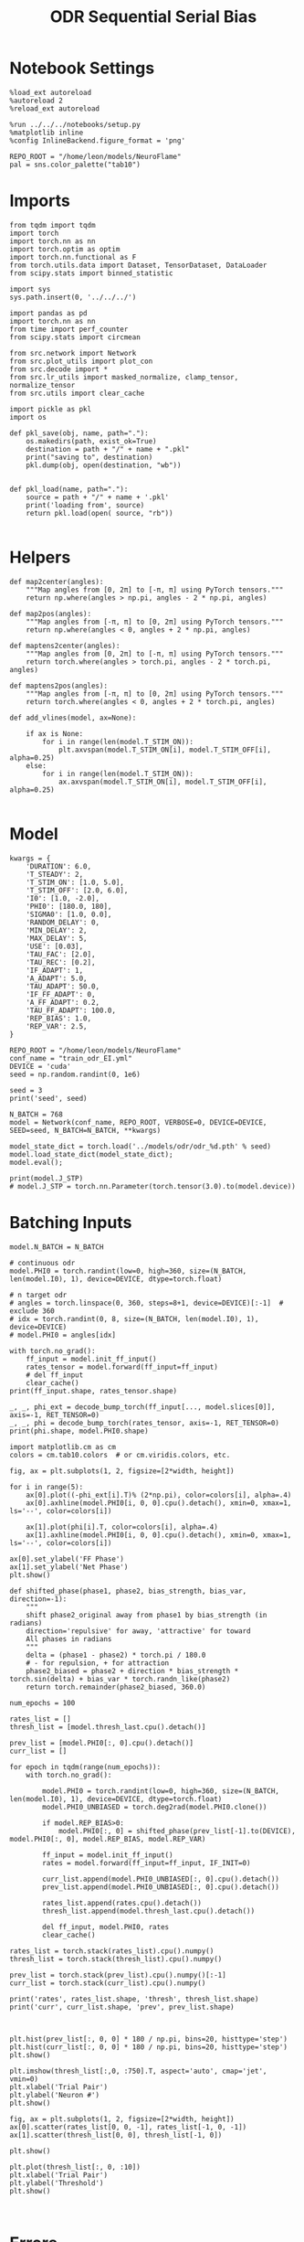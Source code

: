 #+STARTUP: fold
#+TITLE: ODR Sequential Serial Bias
#+PROPERTY: header-args:ipython :results both :exports both :async yes :session odr_seq_sb :kernel torch :exports results :output-dir ./figures/odr_seq_sb :file (lc/org-babel-tangle-figure-filename)

* Notebook Settings

#+begin_src ipython
  %load_ext autoreload
  %autoreload 2
  %reload_ext autoreload

  %run ../../../notebooks/setup.py
  %matplotlib inline
  %config InlineBackend.figure_format = 'png'

  REPO_ROOT = "/home/leon/models/NeuroFlame"
  pal = sns.color_palette("tab10")
#+end_src

#+RESULTS:
: The autoreload extension is already loaded. To reload it, use:
:   %reload_ext autoreload
: Python exe
: /home/leon/mambaforge/envs/torch/bin/python

* Imports

#+begin_src ipython
from tqdm import tqdm
import torch
import torch.nn as nn
import torch.optim as optim
import torch.nn.functional as F
from torch.utils.data import Dataset, TensorDataset, DataLoader
from scipy.stats import binned_statistic
#+end_src

#+RESULTS:

#+begin_src ipython
  import sys
  sys.path.insert(0, '../../../')

  import pandas as pd
  import torch.nn as nn
  from time import perf_counter
  from scipy.stats import circmean

  from src.network import Network
  from src.plot_utils import plot_con
  from src.decode import *
  from src.lr_utils import masked_normalize, clamp_tensor, normalize_tensor
  from src.utils import clear_cache
#+end_src

#+RESULTS:

#+begin_src ipython :tangle ../src/torch/utils.py
  import pickle as pkl
  import os

  def pkl_save(obj, name, path="."):
      os.makedirs(path, exist_ok=True)
      destination = path + "/" + name + ".pkl"
      print("saving to", destination)
      pkl.dump(obj, open(destination, "wb"))


  def pkl_load(name, path="."):
      source = path + "/" + name + '.pkl'
      print('loading from', source)
      return pkl.load(open( source, "rb"))

#+end_src

#+RESULTS:

* Helpers

#+begin_src ipython
def map2center(angles):
    """Map angles from [0, 2π] to [-π, π] using PyTorch tensors."""
    return np.where(angles > np.pi, angles - 2 * np.pi, angles)

def map2pos(angles):
    """Map angles from [-π, π] to [0, 2π] using PyTorch tensors."""
    return np.where(angles < 0, angles + 2 * np.pi, angles)
#+end_src

#+RESULTS:

#+begin_src ipython
def maptens2center(angles):
    """Map angles from [0, 2π] to [-π, π] using PyTorch tensors."""
    return torch.where(angles > torch.pi, angles - 2 * torch.pi, angles)

def maptens2pos(angles):
    """Map angles from [-π, π] to [0, 2π] using PyTorch tensors."""
    return torch.where(angles < 0, angles + 2 * torch.pi, angles)
#+end_src

#+RESULTS:

#+begin_src ipython
def add_vlines(model, ax=None):

    if ax is None:
        for i in range(len(model.T_STIM_ON)):
            plt.axvspan(model.T_STIM_ON[i], model.T_STIM_OFF[i], alpha=0.25)
    else:
        for i in range(len(model.T_STIM_ON)):
            ax.axvspan(model.T_STIM_ON[i], model.T_STIM_OFF[i], alpha=0.25)

#+end_src

#+RESULTS:

* Model

#+begin_src ipython
kwargs = {
    'DURATION': 6.0,
    'T_STEADY': 2,
    'T_STIM_ON': [1.0, 5.0],
    'T_STIM_OFF': [2.0, 6.0],
    'I0': [1.0, -2.0],
    'PHI0': [180.0, 180],
    'SIGMA0': [1.0, 0.0],
    'RANDOM_DELAY': 0,
    'MIN_DELAY': 2,
    'MAX_DELAY': 5,
    'USE': [0.03],
    'TAU_FAC': [2.0],
    'TAU_REC': [0.2],
    'IF_ADAPT': 1,
    'A_ADAPT': 5.0,
    'TAU_ADAPT': 50.0,
    'IF_FF_ADAPT': 0,
    'A_FF_ADAPT': 0.2,
    'TAU_FF_ADAPT': 100.0,
    'REP_BIAS': 1.0,
    'REP_VAR': 2.5,
}
#+end_src

#+RESULTS:

#+begin_src ipython
REPO_ROOT = "/home/leon/models/NeuroFlame"
conf_name = "train_odr_EI.yml"
DEVICE = 'cuda'
seed = np.random.randint(0, 1e6)

seed = 3
print('seed', seed)
#+end_src

#+RESULTS:
: seed 3

#+begin_src ipython
N_BATCH = 768
model = Network(conf_name, REPO_ROOT, VERBOSE=0, DEVICE=DEVICE, SEED=seed, N_BATCH=N_BATCH, **kwargs)
#+end_src

#+RESULTS:

#+begin_src ipython
model_state_dict = torch.load('../models/odr/odr_%d.pth' % seed)
model.load_state_dict(model_state_dict);
model.eval();
#+end_src

#+RESULTS:


#+begin_src ipython
print(model.J_STP)
# model.J_STP = torch.nn.Parameter(torch.tensor(3.0).to(model.device))
#+end_src

#+RESULTS:
: Parameter containing:
: tensor(2.1417, device='cuda:0', requires_grad=True)

* Batching Inputs

#+begin_src ipython
model.N_BATCH = N_BATCH

# continuous odr
model.PHI0 = torch.randint(low=0, high=360, size=(N_BATCH, len(model.I0), 1), device=DEVICE, dtype=torch.float)

# n target odr
# angles = torch.linspace(0, 360, steps=8+1, device=DEVICE)[:-1]  # exclude 360
# idx = torch.randint(0, 8, size=(N_BATCH, len(model.I0), 1), device=DEVICE)
# model.PHI0 = angles[idx]

with torch.no_grad():
    ff_input = model.init_ff_input()
    rates_tensor = model.forward(ff_input=ff_input)
    # del ff_input
    clear_cache()
print(ff_input.shape, rates_tensor.shape)
#+end_src

#+RESULTS:
: torch.Size([768, 405, 1000]) torch.Size([768, 61, 750])

#+begin_src ipython
_, _, phi_ext = decode_bump_torch(ff_input[..., model.slices[0]], axis=-1, RET_TENSOR=0)
_, _, phi = decode_bump_torch(rates_tensor, axis=-1, RET_TENSOR=0)
print(phi.shape, model.PHI0.shape)
#+end_src

#+RESULTS:
: (768, 61) torch.Size([768, 2, 1])

#+begin_src ipython
import matplotlib.cm as cm
colors = cm.tab10.colors  # or cm.viridis.colors, etc.

fig, ax = plt.subplots(1, 2, figsize=[2*width, height])

for i in range(5):
    ax[0].plot((-phi_ext[i].T)% (2*np.pi), color=colors[i], alpha=.4)
    ax[0].axhline(model.PHI0[i, 0, 0].cpu().detach(), xmin=0, xmax=1, ls='--', color=colors[i])

    ax[1].plot(phi[i].T, color=colors[i], alpha=.4)
    ax[1].axhline(model.PHI0[i, 0, 0].cpu().detach(), xmin=0, xmax=1, ls='--', color=colors[i])

ax[0].set_ylabel('FF Phase')
ax[1].set_ylabel('Net Phase')
plt.show()
#+end_src

#+RESULTS:
[[file:./figures/odr_seq_sb/figure_14.png]]

#+begin_src ipython
def shifted_phase(phase1, phase2, bias_strength, bias_var, direction=-1):
    """
    shift phase2_original away from phase1 by bias_strength (in radians)
    direction='repulsive' for away, 'attractive' for toward
    All phases in radians
    """
    delta = (phase1 - phase2) * torch.pi / 180.0
    # - for repulsion, + for attraction
    phase2_biased = phase2 + direction * bias_strength * torch.sin(delta) + bias_var * torch.randn_like(phase2)
    return torch.remainder(phase2_biased, 360.0)
#+end_src

#+RESULTS:

#+begin_src ipython
num_epochs = 100

rates_list = []
thresh_list = [model.thresh_last.cpu().detach()]

prev_list = [model.PHI0[:, 0].cpu().detach()]
curr_list = []

for epoch in tqdm(range(num_epochs)):
    with torch.no_grad():

        model.PHI0 = torch.randint(low=0, high=360, size=(N_BATCH, len(model.I0), 1), device=DEVICE, dtype=torch.float)
        model.PHI0_UNBIASED = torch.deg2rad(model.PHI0.clone())

        if model.REP_BIAS>0:
            model.PHI0[:, 0] = shifted_phase(prev_list[-1].to(DEVICE), model.PHI0[:, 0], model.REP_BIAS, model.REP_VAR)

        ff_input = model.init_ff_input()
        rates = model.forward(ff_input=ff_input, IF_INIT=0)

        curr_list.append(model.PHI0_UNBIASED[:, 0].cpu().detach())
        prev_list.append(model.PHI0_UNBIASED[:, 0].cpu().detach())

        rates_list.append(rates.cpu().detach())
        thresh_list.append(model.thresh_last.cpu().detach())

        del ff_input, model.PHI0, rates
        clear_cache()

rates_list = torch.stack(rates_list).cpu().numpy()
thresh_list = torch.stack(thresh_list).cpu().numpy()

prev_list = torch.stack(prev_list).cpu().numpy()[:-1]
curr_list = torch.stack(curr_list).cpu().numpy()

print('rates', rates_list.shape, 'thresh', thresh_list.shape)
print('curr', curr_list.shape, 'prev', prev_list.shape)
#+end_src

#+RESULTS:
: 100% 100/100 [01:07<00:00,  1.49it/s]
: rates (100, 768, 61, 750) thresh (101, 768, 1000)
: curr (100, 768, 1) prev (100, 768, 1)

#+begin_src ipython

#+end_src

#+RESULTS:

#+begin_src ipython
plt.hist(prev_list[:, 0, 0] * 180 / np.pi, bins=20, histtype='step')
plt.hist(curr_list[:, 0, 0] * 180 / np.pi, bins=20, histtype='step')
plt.show()
#+end_src

#+RESULTS:
[[file:./figures/odr_seq_sb/figure_18.png]]


#+begin_src ipython
plt.imshow(thresh_list[:,0, :750].T, aspect='auto', cmap='jet', vmin=0)
plt.xlabel('Trial Pair')
plt.ylabel('Neuron #')
plt.show()
#+end_src

#+RESULTS:
[[file:./figures/odr_seq_sb/figure_19.png]]

#+begin_src ipython
fig, ax = plt.subplots(1, 2, figsize=[2*width, height])
ax[0].scatter(rates_list[0, 0, -1], rates_list[-1, 0, -1])
ax[1].scatter(thresh_list[0, 0], thresh_list[-1, 0])

plt.show()
#+end_src

#+RESULTS:
[[file:./figures/odr_seq_sb/figure_20.png]]

#+begin_src ipython
plt.plot(thresh_list[:, 0, :10])
plt.xlabel('Trial Pair')
plt.ylabel('Threshold')
plt.show()
#+end_src

#+RESULTS:
[[file:./figures/odr_seq_sb/figure_21.png]]

#+begin_src ipython

#+end_src

#+RESULTS:

* Errors

#+begin_src ipython
n_half = num_epochs // 2
#n_half = 1
#+end_src

#+RESULTS:

#+begin_src ipython
curr_ini =  curr_list[:n_half]
curr_last = curr_list[-n_half:]

prev_ini =  prev_list[:n_half]
prev_last = prev_list[-n_half:]
print(curr_ini.shape, prev_ini.shape)
#+end_src

#+RESULTS:
: (50, 768, 1) (50, 768, 1)

#+begin_src ipython
_, _, phi_ini = decode_bump_torch(rates_list[:n_half], axis=-1, RET_TENSOR=0)
print(phi_ini.shape)
#+end_src

#+RESULTS:
: (50, 768, 61)

#+begin_src ipython
_, _, phi_last = decode_bump_torch(rates_list[-n_half:], axis=-1, RET_TENSOR=0)
print(phi_last.shape)
#+end_src

#+RESULTS:
: (50, 768, 61)

#+begin_src ipython
def get_error_curr_prev(phi, curr, prev):
    target_loc = curr  * 180.0 / np.pi

    rel_loc = prev - curr
    rel_loc = (rel_loc + np.pi) % (2 * np.pi) - np.pi
    rel_loc *= 180 / np.pi

    error_curr = phi - curr
    error_curr = (error_curr + np.pi) % (2 * np.pi) - np.pi
    error_curr *= 180 / np.pi

    return np.vstack(target_loc), np.vstack(rel_loc), np.array(error_curr)
#+end_src

#+RESULTS:

#+begin_src ipython
def get_end_point(model, errors):

    stim_start_idx = ((model.start_indices - model.N_STEADY) / model.N_WINDOW).to(int).cpu().numpy()

    end_point = []
    for k in range(errors.shape[1]):
            idx = stim_start_idx[1][k]-1
            end_point.append(errors[:, k, idx])

    return np.array(end_point).T.reshape(-1, 1)
#+end_src

#+RESULTS:

#+begin_src ipython
targ_ini, rel_ini, errors_ini = get_error_curr_prev(phi_ini, curr_ini, prev_ini)
targ_last, rel_last, errors_last = get_error_curr_prev(phi_last, curr_last, prev_last)
print(targ_ini.shape, rel_ini.shape, errors_ini.shape)
#+end_src

#+RESULTS:
: (38400, 1) (38400, 1) (50, 768, 61)

#+begin_src ipython
end_point_ini = get_end_point(model, errors_ini)
end_point_last = get_end_point(model, errors_last)
print(end_point_ini.shape, end_point_last.shape)
#+end_src

#+RESULTS:
: (38400, 1) (38400, 1)

#+begin_src ipython
fig, ax = plt.subplots(1, 3, figsize=[3*width, height])

# ax[0].hist(reference[:, 0])
ax[1].hist(end_point_ini[:, 0], bins=50)
ax[2].hist(end_point_last[:, 0], bins=50)
plt.show()
#+end_src

#+RESULTS:
[[file:./figures/odr_seq_sb/figure_31.png]]


#+begin_src ipython
time_points = np.linspace(0, model.DURATION, errors_ini.shape[-1])
idx = np.random.randint(errors_ini.shape[1], size=100)

fig, ax = plt.subplots(1, 2, figsize=[2*width, height])
ax[0].plot(time_points, errors_ini[0][idx].T, alpha=.4)
add_vlines(model, ax[0])

ax[0].set_xlabel('t')
ax[0].set_ylabel('error first half(°)')

ax[1].plot(time_points, errors_last[0][idx].T, alpha=.4)
add_vlines(model, ax[1])

ax[1].set_xlabel('t')
ax[1].set_ylabel('error last half (°)')
plt.show()
#+end_src

#+RESULTS:
[[file:./figures/odr_seq_sb/figure_32.png]]

#+begin_src ipython

#+end_src

#+RESULTS:

* Biases

#+begin_src ipython
print(targ_ini.shape, rel_ini.shape, end_point_ini.shape)
#+end_src

#+RESULTS:
: (38400, 1) (38400, 1) (38400, 1)

#+begin_src ipython
n_bins = 16
data_ini = pd.DataFrame({'target_loc': targ_ini[:, -1], 'rel_loc': rel_ini[:, -1], 'errors': end_point_ini[:, 0]})
data_last = pd.DataFrame({'target_loc': targ_last[:, -1], 'rel_loc': rel_last[:, -1], 'errors': end_point_last[:, 0]})
#+end_src

#+RESULTS:

#+begin_src ipython
def get_correct_error(nbins, df, thresh=None):
    if thresh is not None:
        data = df[(df['errors'] >= -thresh) & (df['errors'] <= thresh)].copy()
    else:
        data = df.copy()

    # 1. Bias-correct both error and error_half
    bin_edges = np.linspace(0, 360, n_bins + 1)
    data['bin_target'] = pd.cut(data['target_loc'], bins=bin_edges, include_lowest=True)
    mean_errors_per_bin = data.groupby('bin_target')['errors'].mean()
    data['adjusted_errors'] = data['errors'] - data['bin_target'].map(mean_errors_per_bin).astype(float)


    # 2. Bin by relative location for both sessions (full version, [-180, 180])
    data['bin_rel'] = pd.cut(data['rel_loc'], bins=n_bins)
    bin_rel = data.groupby('bin_rel')['adjusted_errors'].agg(['mean', 'sem']).reset_index()
    edges = bin_rel['bin_rel'].cat.categories
    centers = (edges.left + edges.right) / 2

    # 3. FLIP SIGN for abs(rel_loc): defects on the left (-) are flipped so all bins reflect the same "direction"
    data['rel_loc_abs'] = np.abs(data['rel_loc'])
    data['bin_rel_abs'] = pd.cut(data['rel_loc_abs'], bins=n_bins, include_lowest=True)

    # Flip errors for abs plot:
    data['adjusted_errors_abs'] = data['adjusted_errors'] * np.sign(data['rel_loc'])

    bin_rel_abs = data.groupby('bin_rel_abs')['adjusted_errors_abs'].agg(['mean', 'sem']).reset_index()
    edges_abs = bin_rel_abs['bin_rel_abs'].cat.categories
    centers_abs = (edges_abs.left + edges_abs.right) / 2

    # 4. Bin by target location for target-centered analysis (optional)
    bin_target = data.groupby('bin_target')['adjusted_errors'].agg(['mean', 'sem']).reset_index()
    edges_target = bin_target['bin_target'].cat.categories
    target_centers = (edges_target.left + edges_target.right) / 2

    return centers, bin_rel, centers_abs, bin_rel_abs
#+end_src

#+RESULTS:

#+begin_src ipython
centers_ini, bin_rel_ini, centers_abs_ini, bin_rel_abs_ini = get_correct_error(n_bins, data_ini)
centers_last, bin_rel_last, centers_abs_last, bin_rel_abs_last = get_correct_error(n_bins, data_last)
#+end_src

#+RESULTS:

#+begin_src ipython
fig, ax = plt.subplots(1, 2, figsize=[2*width, height])

# Panel 2: By Relative Location (Full vs Half session, -180..180)
ax[0].plot(centers_ini, bin_rel_ini['mean'], 'r', label='First half')
ax[0].fill_between(centers_ini, bin_rel_ini['mean'] - bin_rel_ini['sem'], bin_rel_ini['mean'] + bin_rel_ini['sem'], color='r', alpha=0.2)

ax[0].plot(centers_last, bin_rel_last['mean'], 'b', label='Second half')
ax[0].fill_between(centers_last, bin_rel_last['mean'] - bin_rel_last['sem'], bin_rel_last['mean'] + bin_rel_last['sem'], color='b', alpha=0.2)

ax[0].axhline(0, color='k', linestyle=":")
ax[0].set_xlabel('Rel. Loc. (°)')
ax[0].set_ylabel('Corrected Error (°)')


# Panel 3: By |Relative Location| (Full and Half)
ax[1].plot(centers_abs_ini, bin_rel_abs_ini['mean'], 'r', label='First half')
ax[1].fill_between(centers_abs_ini, bin_rel_abs_ini['mean'] - bin_rel_abs_ini['sem'], bin_rel_abs_ini['mean'] + bin_rel_abs_ini['sem'], color='r', alpha=0.2)

ax[1].plot(centers_abs_last, bin_rel_abs_last['mean'], 'b', label='Second half')
ax[1].fill_between(centers_abs_last, bin_rel_abs_last['mean'] - bin_rel_abs_last['sem'], bin_rel_abs_last['mean'] + bin_rel_abs_last['sem'], color='b', alpha=0.2)

ax[1].axhline(0, color='k', linestyle=":")
ax[1].set_xlabel('|Rel. Loc.| (°)')
ax[1].set_ylabel('Corrected Error (°)')
ax[1].legend(fontsize=12)

plt.tight_layout()
plt.show()
#+end_src

#+RESULTS:
[[file:./figures/odr_seq_sb/figure_38.png]]

#+begin_src ipython

#+end_src

#+RESULTS:

* Bias Evolution along a session

#+begin_src ipython
import numpy as np
from scipy.optimize import curve_fit

def fit_deriv_gaussian_circular(df, n_bins, target_col='target_loc', error_col='errors', rel_col='rel_loc', n_tries=20, thresh=25):
    if thresh is not None:
        data = df[(df['errors'] >= -thresh) & (df['errors'] <= thresh)].copy()
    else:
        data = df.copy()

    # 1. Compute "adjusted_errors"
    bin_edges = np.linspace(0, 360, n_bins + 1)
    data = data.copy()
    data['bin_target'] = pd.cut(
        data[target_col], bins=bin_edges, include_lowest=True, right=False)
    mean_errors_per_bin = data.groupby('bin_target', observed=False)[error_col].mean()

    data['adjusted_errors'] = (
        data[error_col] - data['bin_target'].map(mean_errors_per_bin).astype(float)
    )

    # 2. Circular binning for kernel fitting
    x = data[rel_col].values
    y = data['adjusted_errors'].values
    bins = np.linspace(-180, 180, n_bins + 1)
    bin_indices = np.digitize(x, bins, right=False) - 1
    bin_indices[bin_indices == n_bins] = 0

    bin_centers = (bins[:-1] + bins[1:]) / 2
    bin_means = np.array([
        y[bin_indices == i].mean() if np.any(bin_indices == i) else np.nan
        for i in range(n_bins)
    ])

    # Guess parameters from the data
    ampl_guess = (np.nanmax(bin_means) - np.nanmin(bin_means)) / 2
    sigma_guess = (np.nanmax(bin_centers) - np.nanmin(bin_centers)) / 4

    # Model
    def deriv_gaussian(x, A, sigma, mu=0):
        return -A * (x - mu) * np.exp(-((x - mu) ** 2) / (2 * sigma ** 2)) / (sigma ** 2)

    mask = np.isfinite(bin_means)
    fit_centers = bin_centers[mask]
    fit_means = bin_means[mask]

    best_loss = np.inf
    best_popt = None

    for _ in range(n_tries):
        # Vary around data-driven guess
        p0 = [
            ampl_guess * np.random.uniform(0.0, 10.0),
            sigma_guess * np.random.uniform(1.0, 10.0),
        ]
        try:
            popt, _ = curve_fit(
                deriv_gaussian, fit_centers, fit_means, p0=p0, maxfev=5000)
            residuals = fit_means - deriv_gaussian(fit_centers, *popt)
            loss = np.sum(residuals**2)
            if loss < best_loss:
                best_loss = loss
                best_popt = popt
        except RuntimeError:
            continue

    if best_popt is None:
        raise RuntimeError("Fit did not converge in any of the tries.")

    result = {
        'amplitude_at_90': -best_popt[0] * (90 - 0) * np.exp(-((90 - 0) ** 2) / (2 * best_popt[1] ** 2)) / (best_popt[1] ** 2),
        'bin_centers': bin_centers,
        'bin_means': bin_means,
        'fit': lambda x: deriv_gaussian(x, *best_popt),
        'data': data
    }

    return result

#+end_src

#+RESULTS:

#+begin_src ipython
from joblib import Parallel, delayed
import numpy as np

def bootstrap_amplitude_at_90(
    data, n_bins, n_boot=100, n_jobs=-1, random_state=None, fit_kwargs=None
):
    # fit_kwargs: dict for extra arguments to fit_deriv_gaussian_circular
    if fit_kwargs is None:
        fit_kwargs = {}
    rng = np.random.RandomState(random_state)

    def _single_boot(random_seed):
        import warnings
        from scipy.optimize import OptimizeWarning
        warnings.simplefilter("ignore", OptimizeWarning)
        np.random.seed(random_seed)
        d_samp = data.sample(frac=1, replace=True, random_state=np.random.randint(0, 2**32))
        try:
            res = fit_deriv_gaussian_circular(d_samp, n_bins, **fit_kwargs)
            return res['amplitude_at_90']
        except Exception:
            return np.nan

    seeds = rng.randint(0, 2**32, size=n_boot)
    results = Parallel(n_jobs=n_jobs)(
        delayed(_single_boot)(s) for s in seeds
    )
    results = np.array([r for r in results if np.isfinite(r)])
    ci = np.percentile(results, [2.5, 97.5])
    return ci
#+end_src

#+RESULTS:

#+begin_src ipython
_, _, phi_list = decode_bump_torch(rates_list, axis=-1)
print(phi_list.shape)
#+end_src

#+RESULTS:
: torch.Size([100, 768, 61])

#+begin_src ipython
cmap = plt.get_cmap('Blues')
colors = [cmap( (i+1) / phi_list.shape[0] ) for i in range(phi_list.shape[0])]

n_bins = 16

serial_list = []

fig, ax = plt.subplots(1, 1, figsize=[width, height])

for i in range(phi_list.shape[0]): # trial by trial
    targ_trial, rel_trial, errors_trial = get_error_curr_prev(phi_list[i, np.newaxis], curr_list[i, np.newaxis], prev_list[i, np.newaxis])
    end_point_trial = get_end_point(model, errors_trial)

    data = pd.DataFrame({'target_loc': targ_trial[:, -1], 'rel_loc': rel_trial[:, -1], 'errors': end_point_trial[:, 0]})

    centers, bin_rel, centers_abs, bin_rel_abs = get_correct_error(n_bins, data)

    ax.plot(centers, bin_rel['mean'], color=colors[i], alpha=1)
    ax.axhline(0, ls='--', color='k')
    ax.set_xlabel('Rel. Loc. (°)')
    ax.set_ylabel('Error (°)')
    ax.set_xticks(np.linspace(-180, 180, 5))

    idx_max = np.argmax(abs(bin_rel_abs['mean']))
    serial_max = bin_rel_abs['mean'][idx_max]
    serial_std = bin_rel_abs['sem'][idx_max]

    serial_list.append([serial_max, serial_std])

serial_list = np.array(serial_list).T
print(serial_list.shape)
plt.show()
#+end_src

#+RESULTS:
:RESULTS:
: (2, 100)
[[file:./figures/odr_seq_sb/figure_43.png]]
:END:

#+begin_src ipython
from scipy.ndimage import gaussian_filter1d, uniform_filter1d

delay_duration = 100
xdelay = np.linspace(0, delay_duration, serial_list.shape[1])

fig, ax = plt.subplots(1, 1, figsize=[width, height])

s0 = 2
ax.plot(xdelay, uniform_filter1d(serial_list[0], s0), '-')
ax.fill_between(xdelay, uniform_filter1d(serial_list[0] - serial_list[1], s0), uniform_filter1d(serial_list[0] + serial_list[1], s0), color='b', alpha=0.2)
ax.axhline(0, ls='--', color='k')

ax.set_xlabel('Trial #')
ax.set_ylabel('Serial Bias (°)')

plt.show()
#+end_src

#+RESULTS:
[[file:./figures/odr_seq_sb/figure_44.png]]

#+begin_src ipython

#+end_src

#+RESULTS:

* Delay Dependency

#+begin_src ipython
#_, _, phi_list = decode_bump_torch(rates_list, axis=-1, RET_TENSOR=0)
print(phi_list.shape, phi_list[0, :5, 0])
#+end_src

#+RESULTS:
: torch.Size([100, 768, 61]) tensor([3.8186, 4.2349, 3.4940, 0.7552, 2.9929])

#+begin_src ipython
targ_list, rel_list, errors_list = get_error_curr_prev(phi_list, curr_list, prev_list)
print(targ_list.shape, rel_list.shape, rel_list[:5, 0], errors_list.shape, errors_list[0, 0, :5])
#+end_src

#+RESULTS:
: (76800, 1) (76800, 1) [-107.99999    30.000008  177.00003   -61.00001   -82.99999 ] (100, 768, 61) [-87.20839  -35.87472  -10.295991  16.655088  41.835236]

#+begin_src ipython
stim_start = (model.DT * (model.start_indices - model.N_STEADY)).cpu().numpy()
stim_end = (model.DT * (model.end_indices - model.N_STEADY)).cpu().numpy()

stim_start_idx = ((model.start_indices - model.N_STEADY) / model.N_WINDOW - 1).to(int).cpu().numpy()
stim_end_idx = ((model.end_indices - model.N_STEADY) / model.N_WINDOW - 1).to(int).cpu().numpy()
#+end_src

#+RESULTS:

#+begin_src ipython
delay_point = []

for i in range(errors_list.shape[1]): # loop over sessions
        idx_start = stim_end_idx[0][i] # delay start
        idx_end = stim_start_idx[1][i] # delay stops

        end_ = []

        for idx in range(idx_start, idx_end): # loop over delay idx
                end__ = []
                for j in range(errors_list.shape[0]): # loop over trials
                        end__.append(errors_list[j, i, idx]) # append all delay errors

                end_.append(end__)
        delay_point.append(end_)

delay_point = np.vstack(np.array(delay_point).T.swapaxes(-1, 1))
print(delay_point.shape, errors_list.shape)
#+end_src

#+RESULTS:
: (76800, 30) (100, 768, 61)

#+begin_src ipython
import numpy as np
from scipy.optimize import curve_fit

def fit_deriv_gaussian_circular(df, n_bins, target_col='target_loc', error_col='errors', rel_col='rel_loc', n_tries=20, thresh=25):
    if thresh is not None:
        data = df[(df['errors'] >= -thresh) & (df['errors'] <= thresh)].copy()
    else:
        data = df.copy()

    # 1. Compute "adjusted_errors"
    bin_edges = np.linspace(0, 360, n_bins + 1)
    data = data.copy()
    data['bin_target'] = pd.cut(
        data[target_col], bins=bin_edges, include_lowest=True, right=False)
    mean_errors_per_bin = data.groupby('bin_target', observed=False)[error_col].mean()

    data['adjusted_errors'] = (
        data[error_col] - data['bin_target'].map(mean_errors_per_bin).astype(float)
    )

    # 2. Circular binning for kernel fitting
    x = data[rel_col].values
    y = data['adjusted_errors'].values
    bins = np.linspace(-180, 180, n_bins + 1)
    bin_indices = np.digitize(x, bins, right=False) - 1
    bin_indices[bin_indices == n_bins] = 0

    bin_centers = (bins[:-1] + bins[1:]) / 2
    bin_means = np.array([
        y[bin_indices == i].mean() if np.any(bin_indices == i) else np.nan
        for i in range(n_bins)
    ])

    # Guess parameters from the data
    ampl_guess = (np.nanmax(bin_means) - np.nanmin(bin_means)) / 2
    sigma_guess = (np.nanmax(bin_centers) - np.nanmin(bin_centers)) / 4

    # Model
    def deriv_gaussian(x, A, sigma, mu=0):
        return -A * (x - mu) * np.exp(-((x - mu) ** 2) / (2 * sigma ** 2)) / (sigma ** 2)

    mask = np.isfinite(bin_means)
    fit_centers = bin_centers[mask]
    fit_means = bin_means[mask]

    best_loss = np.inf
    best_popt = None

    for _ in range(n_tries):
        # Vary around data-driven guess
        p0 = [
            ampl_guess * np.random.uniform(0.0, 10.0),
            sigma_guess * np.random.uniform(1.0, 10.0),
        ]
        try:
            popt, _ = curve_fit(
                deriv_gaussian, fit_centers, fit_means, p0=p0, maxfev=5000)
            residuals = fit_means - deriv_gaussian(fit_centers, *popt)
            loss = np.sum(residuals**2)
            if loss < best_loss:
                best_loss = loss
                best_popt = popt
        except RuntimeError:
            continue

    if best_popt is None:
        raise RuntimeError("Fit did not converge in any of the tries.")

    result = {
        'amplitude_at_90': -best_popt[0] * (90 - 0) * np.exp(-((90 - 0) ** 2) / (2 * best_popt[1] ** 2)) / (best_popt[1] ** 2),
        'bin_centers': bin_centers,
        'bin_means': bin_means,
        'fit': lambda x: deriv_gaussian(x, *best_popt),
        'data': data
    }

    return result

#+end_src

#+RESULTS:

#+begin_src ipython
from joblib import Parallel, delayed
import numpy as np

def bootstrap_amplitude_at_90(data, n_bins, n_boot=100, n_jobs=-1, random_state=None, fit_kwargs=None):
    # fit_kwargs: dict for extra arguments to fit_deriv_gaussian_circular
    if fit_kwargs is None:
        fit_kwargs = {}
    rng = np.random.RandomState(random_state)

    def _single_boot(random_seed):
        import warnings
        from scipy.optimize import OptimizeWarning
        warnings.simplefilter("ignore", OptimizeWarning)
        np.random.seed(random_seed)
        d_samp = data.sample(frac=1, replace=True, random_state=np.random.randint(0, 2**32))
        try:
            res = fit_deriv_gaussian_circular(d_samp, n_bins, **fit_kwargs)
            return res['amplitude_at_90']
        except Exception:
            return np.nan

    seeds = rng.randint(0, 2**32, size=n_boot)
    results = Parallel(n_jobs=n_jobs)(
        delayed(_single_boot)(s) for s in seeds
    )
    results = np.array([r for r in results if np.isfinite(r)])
    ci = np.percentile(results, [2.5, 97.5])
    return ci
#+end_src

#+RESULTS:

#+begin_src ipython
import warnings
from scipy.ndimage import gaussian_filter1d
from scipy.optimize import OptimizeWarning

n_bins = 16

cmap = plt.get_cmap('Blues')
colors = [cmap((i+1)/ delay_point.shape[1]) for i in range(delay_point.shape[1])]
fig, ax = plt.subplots(1, 2, figsize=[2*width, height])

serial_list = []
serial_ci = []
# for i in range(delay_point.shape[1]):
#     data = pd.DataFrame({'target_loc': targ_list[:, -1], 'rel_loc': rel_list[:, -1], 'errors': delay_point[:, i]})

#     result = fit_deriv_gaussian_circular(data, n_bins=n_bins)
#     ci = bootstrap_amplitude_at_90(data.copy(), n_bins=n_bins, n_boot=1000)

#     result = fit_deriv_gaussian_circular(data, n_bins=n_bins)
#     ax[1].plot(result['bin_centers'], result['fit'](result['bin_centers']), alpha=1, color=colors[i])

#     serial_list.append(result['amplitude_at_90'])
#     serial_ci.append(ci)

serial_list = np.array(serial_list)
serial_ci = np.array(serial_ci)

ax[0].set_xlabel('Rel. Loc. (°)')
ax[0].set_ylabel('Error (°)')

delay_duration = stim_start[1, 0] - stim_end[0, 0]
xdelay = np.linspace(0, delay_duration, serial_list.shape[0])

# ax[1].plot(xdelay, serial_list, '-')
# ax[1].fill_between(xdelay, serial_ci[:,0], serial_ci[:,1], color='gray', alpha=0.3, label='95% CI')

ax[1].set_xlabel('Delay Length (s)')
ax[1].set_ylabel('Serial Bias (°)')


plt.show()
#+end_src

#+RESULTS:
[[file:./figures/odr_seq_sb/figure_52.png]]

#+begin_src ipython
n_bins = 16

cmap = plt.get_cmap('Blues')
colors = [cmap((i+1)/ delay_point.shape[1]) for i in range(delay_point.shape[1])]

fig, ax = plt.subplots(1, 2, figsize=[2*width, height])

serial_list = []
for i in range(delay_point.shape[1]):
    data = pd.DataFrame({'target_loc': targ_list[:, -1], 'rel_loc': rel_list[:, -1], 'errors': delay_point[:, i]})
    centers, bin_rel, centers_abs, bin_rel_abs = get_correct_error(n_bins, data)

    ax[0].plot(centers, bin_rel['mean'], color=colors[i])

    idx_max = np.argmax(abs(bin_rel_abs['mean']))
    serial_max = bin_rel_abs['mean'][idx_max]
    serial_std = bin_rel_abs['sem'][idx_max]

    serial_list.append([serial_max, serial_std])

serial_list = np.array(serial_list).T
print(serial_list.shape)
ax[0].set_xlabel('Rel. Loc. (°)')
ax[0].set_ylabel('Error (°)')

delay_duration = stim_start[1, 0] - stim_end[0, 0]
xdelay = np.linspace(0, delay_duration, serial_list.shape[1])

ax[1].plot(xdelay, serial_list[0], '-')
ax[1].fill_between(xdelay, serial_list[0] - serial_list[1], serial_list[0] + serial_list[1], color='b', alpha=0.2)
ax[1].set_xlabel('Delay Length (s)')
ax[1].set_ylabel('Serial Bias (°)')

plt.show()
#+end_src

#+RESULTS:
:RESULTS:
: (2, 30)
[[file:./figures/odr_seq_sb/figure_53.png]]
:END:

#+begin_src ipython

#+end_src

#+RESULTS:
